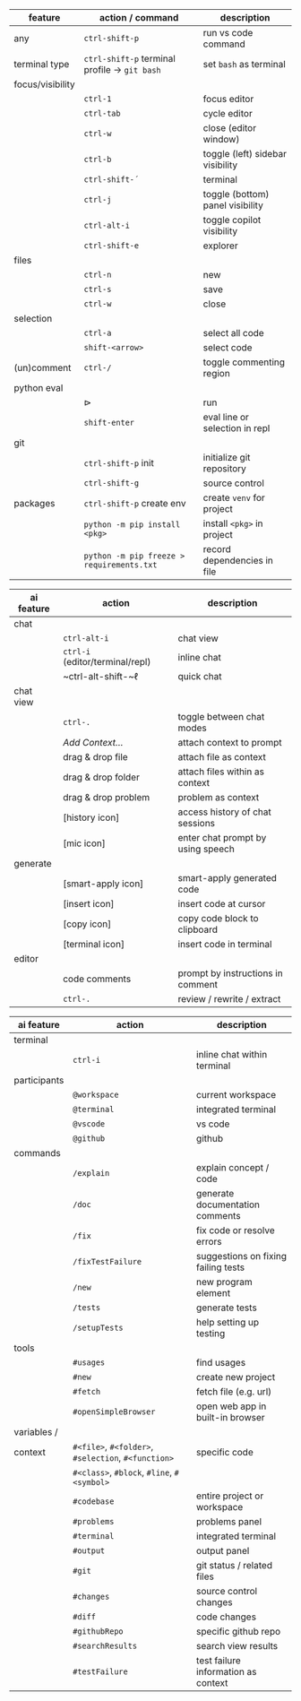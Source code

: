 #+OPTIONS: ':nil *:t -:t ::t <:t H:3 \n:nil ^:t arch:headline
#+OPTIONS: author:nil broken-links:nil c:nil creator:nil
#+OPTIONS: d:(not "LOGBOOK") date:nil e:t email:nil f:t inline:t num:t
#+OPTIONS: p:nil pri:nil prop:nil stat:t tags:t tasks:t tex:t
#+OPTIONS: timestamp:t title:nil toc:nil todo:t |:t
#+LANGUAGE: fi

#+latex_header: \usepackage[a4paper,margin=1cm,landscape]{geometry}
#+latex_header: \usepackage{array,multicol,lscape}
#+latex_header: \pagestyle{empty}


#+latex: {\large\bfseries\sffamily VS code cheat sheet} \hfill {\sffamily Jarmo Hurri}\\[.4cm]

#+BEGIN_CENTER

#+latex: \scriptsize
#+latex: \begin{multicols}{2}
#+attr_latex: :align >{\ttfamily}l l l

| feature          | action / command                                       | description                      |
|------------------+--------------------------------------------------------+----------------------------------|
| any              | ~ctrl-shift-p~                                         | run vs code command              |
|------------------+--------------------------------------------------------+----------------------------------|
| terminal type    | ~ctrl-shift-p~ terminal profile \rightarrow ~git bash~ | set =bash= as terminal           |
|------------------+--------------------------------------------------------+----------------------------------|
| focus/visibility |                                                        |                                  |
|                  | ~ctrl-1~                                               | focus editor                     |
|                  | ~ctrl-tab~                                             | cycle editor                     |
|                  | ~ctrl-w~                                               | close (editor window)            |
|                  | ~ctrl-b~                                               | toggle (left) sidebar visibility |
|                  | ~ctrl-shift-´~                                         | terminal                         |
|                  | ~ctrl-j~                                               | toggle (bottom) panel visibility |
|                  | ~ctrl-alt-i~                                           | toggle copilot visibility        |
|                  | ~ctrl-shift-e~                                         | explorer                         |
|------------------+--------------------------------------------------------+----------------------------------|
| files            |                                                        |                                  |
|                  | ~ctrl-n~                                               | new                              |
|                  | ~ctrl-s~                                               | save                             |
|                  | ~ctrl-w~                                               | close                            |
|------------------+--------------------------------------------------------+----------------------------------|
| selection        |                                                        |                                  |
|                  | ~ctrl-a~                                               | select all code                  |
|                  | ~shift-<arrow>~                                        | select code                      |
|------------------+--------------------------------------------------------+----------------------------------|
| (un)comment      | ~ctrl-/~                                               | toggle commenting region         |
|------------------+--------------------------------------------------------+----------------------------------|
| python eval      |                                                        |                                  |
|                  | \(\triangleright\)                                     | run                              |
|                  | ~shift-enter~                                          | eval line or selection in repl   |
|------------------+--------------------------------------------------------+----------------------------------|
| git              |                                                        |                                  |
|                  | ~ctrl-shift-p~ init                                    | initialize git repository        |
|                  | ~ctrl-shift-g~                                         | source control                   |
|------------------+--------------------------------------------------------+----------------------------------|
| packages         | ~ctrl-shift-p~ create env                              | create =venv= for project        |
|                  | ~python -m pip install <pkg>~                          | install =<pkg>= in project       |
|                  | ~python -m pip freeze > requirements.txt~              | record dependencies in file      |

#+latex: \vspace*{0.5cm}

#+attr_latex: :align >{\ttfamily}l l l

| ai feature | action                           | description                       |
|------------+----------------------------------+-----------------------------------|
| chat       |                                  |                                   |
|            | ~ctrl-alt-i~                     | chat view                         |
|            | ~ctrl-i~ (editor/terminal/repl)  | inline chat                       |
|            | ~ctrl-alt-shift-~\(\ell\)        | quick chat                        |
|------------+----------------------------------+-----------------------------------|
| chat view  |                                  |                                   |
|            | ~ctrl-.~                         | toggle between chat modes         |
|            | /Add Context.../                 | attach context to prompt          |
|            | drag & drop file                 | attach file as context            |
|            | drag & drop folder               | attach files within as context    |
|            | drag & drop problem              | problem as context                |
|            | [history icon]                   | access history of chat sessions   |
|            | [mic icon]                       | enter chat prompt by using speech |
|------------+----------------------------------+-----------------------------------|
| generate   |                                  |                                   |
|            | [smart-apply icon]               | smart-apply generated code        |
|            | [insert icon]                    | insert code at cursor             |
|            | [copy icon]                      | copy code block to clipboard      |
|            | [terminal icon]                  | insert code in terminal           |
|------------+----------------------------------+-----------------------------------|
| editor     |                                  |                                   |
|            | code comments                    | prompt by instructions in comment |
|            | ~ctrl-.~                         | review / rewrite / extract        |

#+attr_latex: :align >{\ttfamily}l l l

| ai feature   | action                                              | description                         |
|--------------+-----------------------------------------------------+-------------------------------------|
| terminal     |                                                     |                                     |
|              | ~ctrl-i~                                            | inline chat within terminal         |
|--------------+-----------------------------------------------------+-------------------------------------|
| participants |                                                     |                                     |
|              | ~@workspace~                                        | current workspace                   |
|              | ~@terminal~                                         | integrated terminal                 |
|              | ~@vscode~                                           | vs code                             |
|              | ~@github~                                           | github                              |
|--------------+-----------------------------------------------------+-------------------------------------|
| commands     |                                                     |                                     |
|              | ~/explain~                                          | explain concept / code              |
|              | ~/doc~                                              | generate documentation comments     |
|              | ~/fix~                                              | fix code or resolve errors          |
|              | ~/fixTestFailure~                                   | suggestions on fixing failing tests |
|              | ~/new~                                              | new program element                 |
|              | ~/tests~                                            | generate tests                      |
|              | ~/setupTests~                                       | help setting up testing             |
|--------------+-----------------------------------------------------+-------------------------------------|
| tools        |                                                     |                                     |
|              | ~#usages~                                           | find usages                         |
|              | ~#new~                                              | create new project                  |
|              | ~#fetch~                                            | fetch file (e.g. url)               |
|              | ~#openSimpleBrowser~                                | open web app in built-in browser    |
|--------------+-----------------------------------------------------+-------------------------------------|
| variables /  |                                                     |                                     |
| context      | ~#<file>~, ~#<folder>~, ~#selection~, ~#<function>~ | specific code                       |
|              | ~#<class>~, ~#block~, ~#line~, ~#<symbol>~          |                                     |
|              | ~#codebase~                                         | entire project or workspace         |
|              | ~#problems~                                         | problems panel                      |
|              | ~#terminal~                                         | integrated terminal                 |
|              | ~#output~                                           | output panel                        |
|              | ~#git~                                              | git status / related files          |
|              | ~#changes~                                          | source control changes              |
|              | ~#diff~                                             | code changes                        |
|              | ~#githubRepo~                                       | specific github repo                |
|              | ~#searchResults~                                    | search view results                 |
|              | ~#testFailure~                                      | test failure information as context |

#+latex: \end{multicols}
#+END_CENTER
